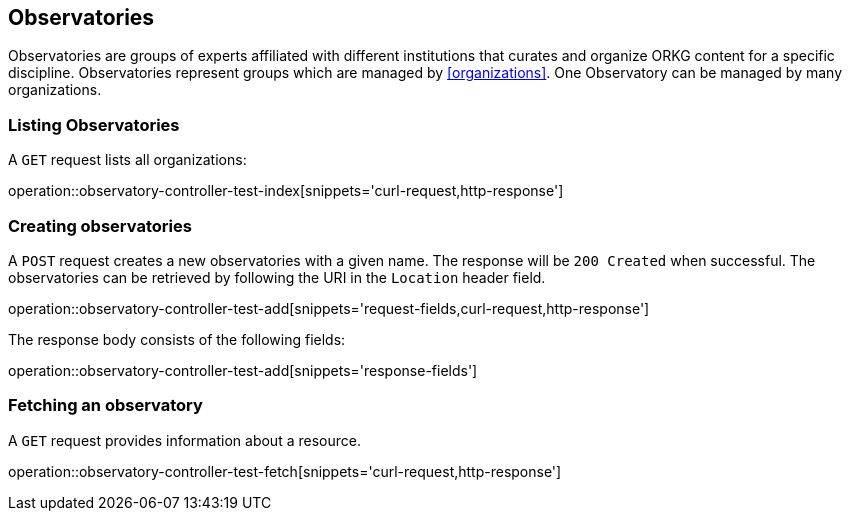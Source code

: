 [[observatory]]
== Observatories

Observatories are groups of experts affiliated with different institutions that curates and organize ORKG content for a specific discipline.
Observatories represent groups which are managed by <<organizations>>.
One Observatory can be managed by many organizations.
[[organizations-list]]
=== Listing Observatories

A `GET` request lists all organizations:

operation::observatory-controller-test-index[snippets='curl-request,http-response']

[[observatory-create]]
=== Creating observatories

A `POST` request creates a new observatories with a given name.
The response will be `200 Created` when successful.
The observatories can be retrieved by following the URI in the `Location` header field.

operation::observatory-controller-test-add[snippets='request-fields,curl-request,http-response']

The response body consists of the following fields:

operation::observatory-controller-test-add[snippets='response-fields']

[[observatories-fetch]]
=== Fetching an observatory

A `GET` request provides information about a resource.

operation::observatory-controller-test-fetch[snippets='curl-request,http-response']
